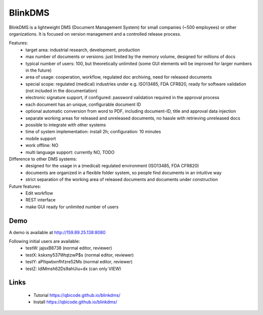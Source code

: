 BlinkDMS
========

BlinkDMS is a lightweight DMS (Document Management System) for small companies (~500 employees) or other organizations. 
It is focused on version management and a controlled release process.


Features:
  * target area: industrial research, development, production
  * max number of documents or versions: just limited by the memory volume, designed for millions of docs
  * typical number of users: 100, but theoretically unlimited (some GUI elements will be improved for larger numbers in the future)
  * area of usage: cooperation, workflow, regulated doc archiving, need for released documents
  * special scope: regulated (medical) industries under e.g. ISO13485, FDA CFR820, ready for software validation (not included in the documentation)
  * electronic signature support, if configured: password validation required in the approval process
  * each document has an unique, configurable document ID
  * optional automatic conversion from word to PDF, including document-ID, title and approval data injection
  * separate working areas for released and unreleased documents, no hassle with retrieving unreleased docs
  * possible to integrate with other systems
  * time of system implementation: install 2h; configuration: 10 minutes
  * mobile support
  * work offline: NO
  * multi language support: currently NO, TODO
  
Difference to other DMS systems:
  * designed for the usage in a (medical) regulated environment (ISO13485, FDA CFR820)
  * documents are organized in a flexible folder system, so people find documents in an intuitive way
  * strict separation of the working area of released documents and documents under construction


Future features:
  * Edit workflow
  * REST interface
  * make GUI ready for unlimited number of users
  
Demo
----

A demo is available at http://159.89.25.138:8080

Following initial users are available:
  * testW: jajsxB8738  (normal editor, reviewer)
  * testX: kskxny537WtqtzwP$s  (normal editor, reviewer)
  * testY: aPllqwbxnfhfzre52Ms (normal editor, reviewer)
  * testZ: ldlMmsh62Ds9ahUiu+dx (can only VIEW)

Links
-----

 * Tutorial https://qbicode.github.io/blinkdms/
 * Install https://qbicode.github.io/blinkdms/

